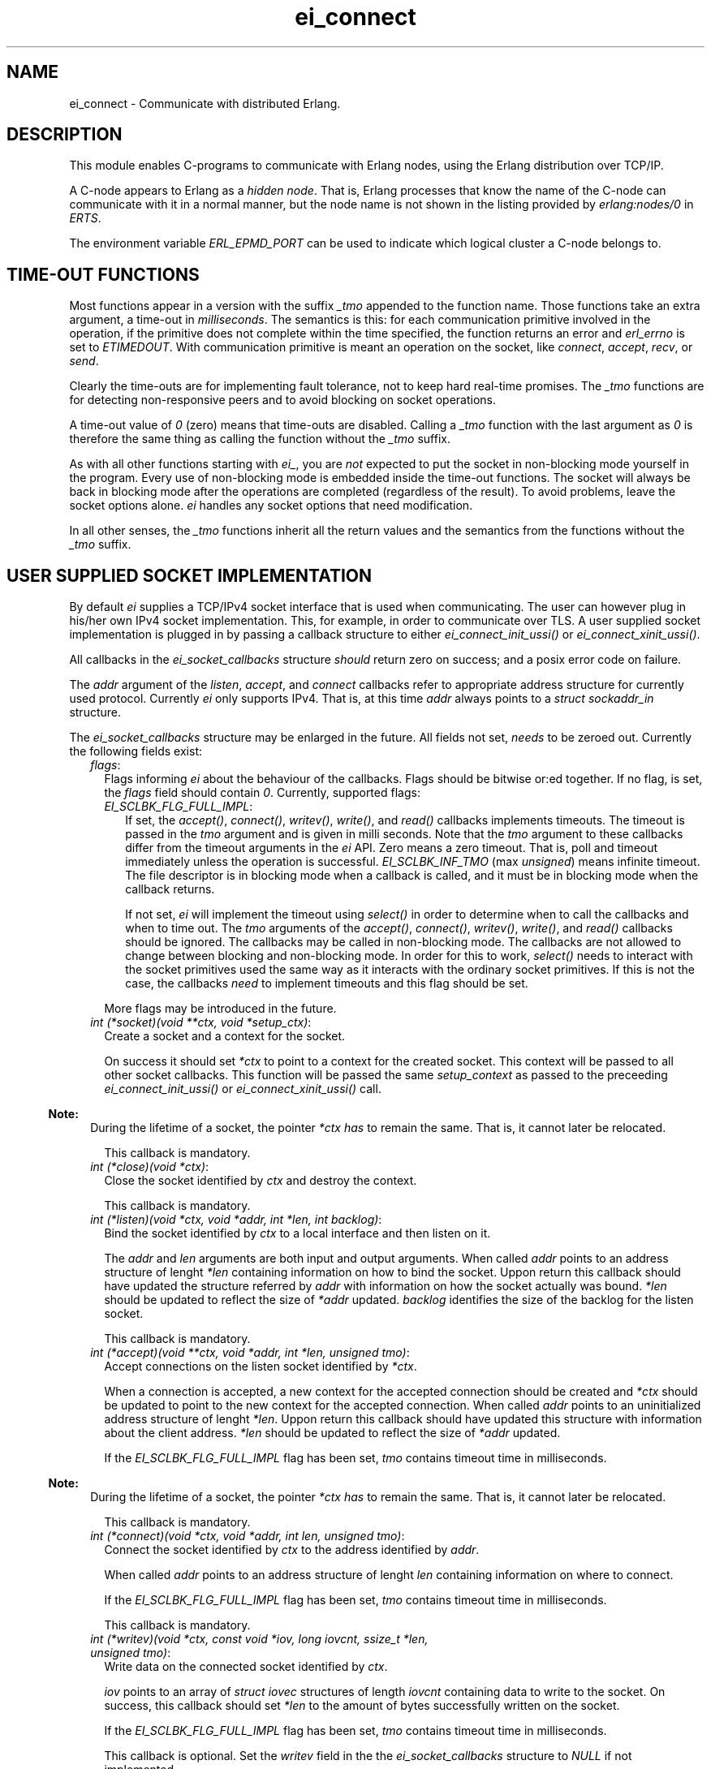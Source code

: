 .TH ei_connect 3 "erl_interface 4.0.1" "Ericsson AB" "C Library Functions"
.SH NAME
ei_connect \- Communicate with distributed Erlang.
.SH DESCRIPTION
.LP
This module enables C-programs to communicate with Erlang nodes, using the Erlang distribution over TCP/IP\&.
.LP
A C-node appears to Erlang as a \fIhidden node\fR\&\&. That is, Erlang processes that know the name of the C-node can communicate with it in a normal manner, but the node name is not shown in the listing provided by \fIerlang:nodes/0\fR\& in \fIERTS\fR\&\&.
.LP
The environment variable \fIERL_EPMD_PORT\fR\& can be used to indicate which logical cluster a C-node belongs to\&.
.SH "TIME-OUT FUNCTIONS"

.LP
Most functions appear in a version with the suffix \fI_tmo\fR\& appended to the function name\&. Those functions take an extra argument, a time-out in \fImilliseconds\fR\&\&. The semantics is this: for each communication primitive involved in the operation, if the primitive does not complete within the time specified, the function returns an error and \fIerl_errno\fR\& is set to \fIETIMEDOUT\fR\&\&. With communication primitive is meant an operation on the socket, like \fIconnect\fR\&, \fIaccept\fR\&, \fIrecv\fR\&, or \fIsend\fR\&\&.
.LP
Clearly the time-outs are for implementing fault tolerance, not to keep hard real-time promises\&. The \fI_tmo\fR\& functions are for detecting non-responsive peers and to avoid blocking on socket operations\&.
.LP
A time-out value of \fI0\fR\& (zero) means that time-outs are disabled\&. Calling a \fI_tmo\fR\& function with the last argument as \fI0\fR\& is therefore the same thing as calling the function without the \fI_tmo\fR\& suffix\&.
.LP
As with all other functions starting with \fIei_\fR\&, you are \fInot\fR\& expected to put the socket in non-blocking mode yourself in the program\&. Every use of non-blocking mode is embedded inside the time-out functions\&. The socket will always be back in blocking mode after the operations are completed (regardless of the result)\&. To avoid problems, leave the socket options alone\&. \fIei\fR\& handles any socket options that need modification\&.
.LP
In all other senses, the \fI_tmo\fR\& functions inherit all the return values and the semantics from the functions without the \fI_tmo\fR\& suffix\&.
.SH "USER SUPPLIED SOCKET IMPLEMENTATION"

.LP
By default \fIei\fR\& supplies a TCP/IPv4 socket interface that is used when communicating\&. The user can however plug in his/her own IPv4 socket implementation\&. This, for example, in order to communicate over TLS\&. A user supplied socket implementation is plugged in by passing a callback structure to either \fIei_connect_init_ussi()\fR\& or \fIei_connect_xinit_ussi()\fR\&\&.
.LP
All callbacks in the \fIei_socket_callbacks\fR\& structure \fIshould\fR\& return zero on success; and a posix error code on failure\&.
.LP
The \fIaddr\fR\& argument of the \fIlisten\fR\&, \fIaccept\fR\&, and \fIconnect\fR\& callbacks refer to appropriate address structure for currently used protocol\&. Currently \fIei\fR\& only supports IPv4\&. That is, at this time \fIaddr\fR\& always points to a \fIstruct sockaddr_in\fR\& structure\&.
.LP
The \fIei_socket_callbacks\fR\& structure may be enlarged in the future\&. All fields not set, \fIneeds\fR\& to be zeroed out\&. Currently the following fields exist:
.RS 2
.TP 2
.B
\fIflags\fR\&:
Flags informing \fIei\fR\& about the behaviour of the callbacks\&. Flags should be bitwise or:ed together\&. If no flag, is set, the \fIflags\fR\& field should contain \fI0\fR\&\&. Currently, supported flags:
.RS 2
.TP 2
.B
\fIEI_SCLBK_FLG_FULL_IMPL\fR\&:
If set, the \fIaccept()\fR\&, \fIconnect()\fR\&, \fIwritev()\fR\&, \fIwrite()\fR\&, and \fIread()\fR\& callbacks implements timeouts\&. The timeout is passed in the \fItmo\fR\& argument and is given in milli seconds\&. Note that the \fItmo\fR\& argument to these callbacks differ from the timeout arguments in the \fIei\fR\& API\&. Zero means a zero timeout\&. That is, poll and timeout immediately unless the operation is successful\&. \fIEI_SCLBK_INF_TMO\fR\& (max \fIunsigned\fR\&) means infinite timeout\&. The file descriptor is in blocking mode when a callback is called, and it must be in blocking mode when the callback returns\&.
.RS 2
.LP
If not set, \fIei\fR\& will implement the timeout using \fIselect()\fR\& in order to determine when to call the callbacks and when to time out\&. The \fItmo\fR\& arguments of the \fIaccept()\fR\&, \fIconnect()\fR\&, \fIwritev()\fR\&, \fIwrite()\fR\&, and \fIread()\fR\& callbacks should be ignored\&. The callbacks may be called in non-blocking mode\&. The callbacks are not allowed to change between blocking and non-blocking mode\&. In order for this to work, \fIselect()\fR\& needs to interact with the socket primitives used the same way as it interacts with the ordinary socket primitives\&. If this is not the case, the callbacks \fIneed\fR\& to implement timeouts and this flag should be set\&.
.RE
.RE
.RS 2
.LP
More flags may be introduced in the future\&.
.RE
.TP 2
.B
\fIint (*socket)(void **ctx, void *setup_ctx)\fR\&:
Create a socket and a context for the socket\&.
.RS 2
.LP
On success it should set \fI*ctx\fR\& to point to a context for the created socket\&. This context will be passed to all other socket callbacks\&. This function will be passed the same \fIsetup_context\fR\& as passed to the preceeding \fIei_connect_init_ussi()\fR\& or \fIei_connect_xinit_ussi()\fR\& call\&.
.RE
.LP

.RS -4
.B
Note:
.RE
During the lifetime of a socket, the pointer \fI*ctx\fR\& \fIhas\fR\& to remain the same\&. That is, it cannot later be relocated\&.

.RS 2
.LP
This callback is mandatory\&.
.RE
.TP 2
.B
\fIint (*close)(void *ctx)\fR\&:
Close the socket identified by \fIctx\fR\& and destroy the context\&.
.RS 2
.LP
This callback is mandatory\&.
.RE
.TP 2
.B
\fIint (*listen)(void *ctx, void *addr, int *len, int backlog)\fR\&:
Bind the socket identified by \fIctx\fR\& to a local interface and then listen on it\&.
.RS 2
.LP
The \fIaddr\fR\& and \fIlen\fR\& arguments are both input and output arguments\&. When called \fIaddr\fR\& points to an address structure of lenght \fI*len\fR\& containing information on how to bind the socket\&. Uppon return this callback should have updated the structure referred by \fIaddr\fR\& with information on how the socket actually was bound\&. \fI*len\fR\& should be updated to reflect the size of \fI*addr\fR\& updated\&. \fIbacklog\fR\& identifies the size of the backlog for the listen socket\&.
.RE
.RS 2
.LP
This callback is mandatory\&.
.RE
.TP 2
.B
\fIint (*accept)(void **ctx, void *addr, int *len, unsigned tmo)\fR\&:
Accept connections on the listen socket identified by \fI*ctx\fR\&\&.
.RS 2
.LP
When a connection is accepted, a new context for the accepted connection should be created and \fI*ctx\fR\& should be updated to point to the new context for the accepted connection\&. When called \fIaddr\fR\& points to an uninitialized address structure of lenght \fI*len\fR\&\&. Uppon return this callback should have updated this structure with information about the client address\&. \fI*len\fR\& should be updated to reflect the size of \fI*addr\fR\& updated\&.
.RE
.RS 2
.LP
If the \fIEI_SCLBK_FLG_FULL_IMPL\fR\& flag has been set, \fItmo\fR\& contains timeout time in milliseconds\&.
.RE
.LP

.RS -4
.B
Note:
.RE
During the lifetime of a socket, the pointer \fI*ctx\fR\& \fIhas\fR\& to remain the same\&. That is, it cannot later be relocated\&.

.RS 2
.LP
This callback is mandatory\&.
.RE
.TP 2
.B
\fIint (*connect)(void *ctx, void *addr, int len, unsigned tmo)\fR\&:
Connect the socket identified by \fIctx\fR\& to the address identified by \fIaddr\fR\&\&.
.RS 2
.LP
When called \fIaddr\fR\& points to an address structure of lenght \fIlen\fR\& containing information on where to connect\&.
.RE
.RS 2
.LP
If the \fIEI_SCLBK_FLG_FULL_IMPL\fR\& flag has been set, \fItmo\fR\& contains timeout time in milliseconds\&.
.RE
.RS 2
.LP
This callback is mandatory\&.
.RE
.TP 2
.B
\fIint (*writev)(void *ctx, const void *iov, long iovcnt, ssize_t *len, unsigned tmo)\fR\&:
Write data on the connected socket identified by \fIctx\fR\&\&.
.RS 2
.LP
\fIiov\fR\& points to an array of \fIstruct iovec\fR\& structures of length \fIiovcnt\fR\& containing data to write to the socket\&. On success, this callback should set \fI*len\fR\& to the amount of bytes successfully written on the socket\&.
.RE
.RS 2
.LP
If the \fIEI_SCLBK_FLG_FULL_IMPL\fR\& flag has been set, \fItmo\fR\& contains timeout time in milliseconds\&.
.RE
.RS 2
.LP
This callback is optional\&. Set the \fIwritev\fR\& field in the the \fIei_socket_callbacks\fR\& structure to \fINULL\fR\& if not implemented\&.
.RE
.TP 2
.B
\fIint (*write)(void *ctx, const char *buf, ssize_t *len, unsigned tmo)\fR\&:
Write data on the connected socket identified by \fIctx\fR\&\&.
.RS 2
.LP
When called \fIbuf\fR\& points to a buffer of length \fI*len\fR\& containing the data to write on the socket\&. On success, this callback should set \fI*len\fR\& to the amount of bytes successfully written on the socket\&.
.RE
.RS 2
.LP
If the \fIEI_SCLBK_FLG_FULL_IMPL\fR\& flag has been set, \fItmo\fR\& contains timeout time in milliseconds\&.
.RE
.RS 2
.LP
This callback is mandatory\&.
.RE
.TP 2
.B
\fIint (*read)(void *ctx, char *buf, ssize_t *len, unsigned tmo)\fR\&:
Read data on the connected socket identified by \fIctx\fR\&\&.
.RS 2
.LP
\fIbuf\fR\& points to a buffer of length \fI*len\fR\& where the read data should be placed\&. On success, this callback should update \fI*len\fR\& to the amount of bytes successfully read on the socket\&.
.RE
.RS 2
.LP
If the \fIEI_SCLBK_FLG_FULL_IMPL\fR\& flag has been set, \fItmo\fR\& contains timeout time in milliseconds\&.
.RE
.RS 2
.LP
This callback is mandatory\&.
.RE
.TP 2
.B
\fIint (*handshake_packet_header_size)(void *ctx, int *sz)\fR\&:
Inform about handshake packet header size to use during the Erlang distribution handshake\&.
.RS 2
.LP
On success, \fI*sz\fR\& should be set to the handshake packet header size to use\&. Valid values are \fI2\fR\& and \fI4\fR\&\&. Erlang TCP distribution use a handshake packet size of \fI2\fR\& and Erlang TLS distribution use a handshake packet size of \fI4\fR\&\&.
.RE
.RS 2
.LP
This callback is mandatory\&.
.RE
.TP 2
.B
\fIint (*connect_handshake_complete)(void *ctx)\fR\&:
Called when a locally started handshake has completed successfully\&.
.RS 2
.LP
This callback is optional\&. Set the \fIconnect_handshake_complete\fR\& field in the \fIei_socket_callbacks\fR\& structure to \fINULL\fR\& if not implemented\&.
.RE
.TP 2
.B
\fIint (*accept_handshake_complete)(void *ctx)\fR\&:
Called when a remotely started handshake has completed successfully\&.
.RS 2
.LP
This callback is optional\&. Set the \fIaccept_handshake_complete\fR\& field in the \fIei_socket_callbacks\fR\& structure to \fINULL\fR\& if not implemented\&.
.RE
.TP 2
.B
\fIint (*get_fd)(void *ctx, int *fd)\fR\&:
Inform about file descriptor used by the socket which is identified by \fIctx\fR\&\&.
.LP

.RS -4
.B
Note:
.RE
During the lifetime of a socket, the file descriptor \fIhas\fR\& to remain the same\&. That is, repeated calls to this callback with the same context \fIshould\fR\& always report the same file descriptor\&.
.LP
The file descriptor \fIhas\fR\& to be a real file descriptor\&. That is, no other operation should be able to get the same file descriptor until it has been released by the \fIclose()\fR\& callback\&.

.RS 2
.LP
This callback is mandatory\&.
.RE
.RE
.SH "DATA TYPES"

.RS 2
.TP 2
.B
\fIei_cnode\fR\&:
Opaque data type representing a C-node\&. A \fIei_cnode\fR\& structure is initialized by calling \fIei_connect_init()\fR\& or friends\&.
.TP 2
.B
\fIei_socket_callbacks\fR\&:

.LP
.nf

typedef struct {
    int flags;
    int (*socket)(void **ctx, void *setup_ctx);
    int	(*close)(void *ctx);
    int (*listen)(void *ctx, void *addr, int *len, int backlog);
    int (*accept)(void **ctx, void *addr, int *len, unsigned tmo);
    int (*connect)(void *ctx, void *addr, int len, unsigned tmo);
    int (*writev)(void *ctx, const void *iov, int iovcnt, ssize_t *len, unsigned tmo);
    int (*write)(void *ctx, const char *buf, ssize_t *len, unsigned tmo);
    int (*read)(void *ctx, char *buf, ssize_t *len, unsigned tmo);
    int (*handshake_packet_header_size)(void *ctx, int *sz);
    int (*connect_handshake_complete)(void *ctx);
    int (*accept_handshake_complete)(void *ctx);
    int (*get_fd)(void *ctx, int *fd);
} ei_socket_callbacks;
.fi
.RS 2
.LP
Callbacks functions for a \fIUser Supplied Socket Implementation\fR\& \&. Documentation of each field can be found in the \fIUser Supplied Socket Implementation\fR\&  section above\&.
.RE
.TP 2
.B
\fIErlConnect\fR\&:

.LP
.nf

typedef struct {
    char ipadr[4]; /* Ip v4 address in network byte order */
    char nodename[MAXNODELEN];
} ErlConnect;
.fi
.RS 2
.LP
IP v4 address and nodename\&.
.RE
.TP 2
.B
\fIErl_IpAddr\fR\&:

.LP
.nf

typedef struct {
    unsigned s_addr; /* Ip v4 address in network byte order */
} Erl_IpAddr;
.fi
.RS 2
.LP
IP v4 address\&.
.RE
.TP 2
.B
\fIerlang_msg\fR\&:

.LP
.nf

typedef struct {
    long msgtype;
    erlang_pid from;
    erlang_pid to;
    char toname[MAXATOMLEN+1];
    char cookie[MAXATOMLEN+1];
    erlang_trace token;
} erlang_msg;
.fi
.RS 2
.LP
Information about a message received via \fIei_receive_msg()\fR\& or friends\&.
.RE
.RE
.SH EXPORTS
.LP
.B
struct hostent *ei_gethostbyaddr(const char *addr, int len, int type)
.br
.B
struct hostent *ei_gethostbyaddr_r(const char *addr, int length,  int type,  struct hostent *hostp, char *buffer,   int buflen,  int *h_errnop)
.br
.B
struct hostent *ei_gethostbyname(const char *name)
.br
.B
struct hostent *ei_gethostbyname_r(const char *name,  struct hostent *hostp,  char *buffer,  int buflen,  int *h_errnop)
.br
.RS
.LP
Convenience functions for some common name lookup functions\&.
.RE
.LP
.B
int ei_accept(ei_cnode *ec, int listensock, ErlConnect *conp)
.br
.RS
.LP
Types:

.RS 3
\fIei_cnode\fR\&
.br
\fIErlConnect\fR\&
.br
.RE
.RE
.RS
.LP
Used by a server process to accept a connection from a client process\&.
.RS 2
.TP 2
*
\fIec\fR\& is the C-node structure\&.
.LP
.TP 2
*
\fIlistensock\fR\& is an open socket descriptor on which \fIlisten()\fR\& has previously been called\&.
.LP
.TP 2
*
\fIconp\fR\& is a pointer to an \fIErlConnect\fR\& struct\&.
.LP
.RE

.LP
On success, \fIconp\fR\& is filled in with the address and node name of the connecting client and a file descriptor is returned\&. On failure, \fIERL_ERROR\fR\& is returned and \fIerl_errno\fR\& is set to \fIEIO\fR\&\&.
.RE
.LP
.B
int ei_accept_tmo(ei_cnode *ec, int listensock, ErlConnect *conp, unsigned timeout_ms)
.br
.RS
.LP
Types:

.RS 3
\fIei_cnode\fR\&
.br
\fIErlConnect\fR\&
.br
.RE
.RE
.RS
.LP
Equivalent to \fIei_accept\fR\& with an optional time-out argument, see the description at the beginning of this manual page\&.
.RE
.LP
.B
int ei_close_connection(int fd)
.br
.RS
.LP
Closes a previously opened connection or listen socket\&.
.RE
.LP
.B
int ei_connect(ei_cnode* ec, char *nodename)
.br
.B
int ei_xconnect(ei_cnode* ec, Erl_IpAddr adr, char *alivename)
.br
.B
int ei_connect_host_port(ei_cnode* ec, char *hostname, int port)
.br
.B
int ei_xconnect_host_port(ei_cnode* ec, Erl_IpAddr adr, int port)
.br
.RS
.LP
Types:

.RS 3
\fIei_cnode\fR\&
.br
\fIErl_IpAddr\fR\&
.br
.RE
.RE
.RS
.LP
Sets up a connection to an Erlang node\&.
.LP
\fIei_xconnect()\fR\& requires the IP address of the remote host and the alive name of the remote node to be specified\&. \fIei_connect()\fR\& provides an alternative interface and determines the information from the node name provided\&. The \fIei_xconnect_host_port()\fR\& function provides yet another alternative that will work even if there is no EPMD instance on the host where the remote node is running\&. The \fIei_xconnect_host_port()\fR\& function requires the IP address and port of the remote node to be specified\&. The \fIei_connect_host_port()\fR\& function is an alternative to \fIei_xconnect_host_port()\fR\& that lets the user specify a hostname instead of an IP address\&.
.RS 2
.TP 2
*
\fIadr\fR\& is the 32-bit IP address of the remote host\&.
.LP
.TP 2
*
\fIalive\fR\& is the alivename of the remote node\&. 
.LP
.TP 2
*
\fInode\fR\& is the name of the remote node\&.
.LP
.TP 2
*
\fIport\fR\& is the port number of the remote node\&.
.LP
.RE

.LP
These functions return an open file descriptor on success, or a negative value indicating that an error occurred\&. In the latter case they set \fIerl_errno\fR\& to one of the following:
.RS 2
.TP 2
.B
\fIEHOSTUNREACH\fR\&:
The remote host \fInode\fR\& is unreachable\&.
.TP 2
.B
\fIENOMEM\fR\&:
No more memory is available\&.
.TP 2
.B
\fIEIO\fR\&:
I/O error\&.
.RE
.LP
Also, \fIerrno\fR\& values from \fIsocket\fR\&\fI(2)\fR\& and \fIconnect\fR\&\fI(2)\fR\& system calls may be propagated into \fIerl_errno\fR\&\&.
.LP
\fIExample:\fR\&
.LP
.nf

#define NODE   "madonna@chivas.du.etx.ericsson.se"
#define ALIVE  "madonna"
#define IP_ADDR "150.236.14.75"

/*** Variant 1 ***/
int fd = ei_connect(&ec, NODE);

/*** Variant 2 ***/
struct in_addr addr;
addr.s_addr = inet_addr(IP_ADDR);
fd = ei_xconnect(&ec, &addr, ALIVE);
        
.fi
.RE
.LP
.B
int ei_connect_init(ei_cnode* ec, const char* this_node_name, const char *cookie, short creation)
.br
.B
int ei_connect_init_ussi(ei_cnode* ec, const char* this_node_name, const char *cookie, short creation, ei_socket_callbacks *cbs, int cbs_sz, void *setup_context)
.br
.B
int ei_connect_xinit(ei_cnode* ec, const char *thishostname, const char *thisalivename, const char *thisnodename, Erl_IpAddr thisipaddr, const char *cookie, short creation)
.br
.B
int ei_connect_xinit_ussi(ei_cnode* ec, const char *thishostname, const char *thisalivename, const char *thisnodename, Erl_IpAddr thisipaddr, const char *cookie, short creation, ei_socket_callbacks *cbs, int cbs_sz, void *setup_context)
.br
.RS
.LP
Types:

.RS 3
\fIei_cnode\fR\&
.br
\fIErl_IpAddr\fR\&
.br
\fIei_socket_callbacks\fR\&
.br
.RE
.RE
.RS
.LP
Initializes the \fIec\fR\& structure, to identify the node name and cookie of the server\&. One of them must be called before other functions that works on the \fIei_cnode\fR\& type or a file descriptor associated with a connection to another node is used\&.
.RS 2
.TP 2
*
\fIec\fR\& is a structure containing information about the C-node\&. It is used in other \fIei\fR\& functions for connecting and receiving data\&.
.LP
.TP 2
*
\fIthis_node_name\fR\& is the name of the C-node (the name before \&'@\&' in the full node name)\&.
.LP
.TP 2
*
\fIcookie\fR\& is the cookie for the node\&.
.LP
.TP 2
*
\fIcreation\fR\& identifies a specific instance of a C-node\&. It can help prevent the node from receiving messages sent to an earlier process with the same registered name\&.
.LP
.TP 2
*
\fIthishostname\fR\& is the name of the machine we are running on\&. If long names are to be used, they are to be fully qualified (that is, \fIdurin\&.erix\&.ericsson\&.se\fR\& instead of \fIdurin\fR\&)\&.
.LP
.TP 2
*
\fIthisalivename\fR\& is the name of the local C-node (the name before \&'@\&' in the full node name)\&. Can be \fINULL\fR\& (from OTP 23) to get a dynamically assigned name from the peer node\&.
.LP
.TP 2
*
\fIthisnodename\fR\& is the full name of the local C-node, that is, \fImynode@myhost\fR\&\&. Can be \fINULL\fR\& if \fIthisalivename\fR\& is \fINULL\fR\&\&.
.LP
.TP 2
*
\fIthispaddr\fR\& if the IP address of the host\&.
.LP
.TP 2
*
\fIcbs\fR\& is a pointer to a callback structure implementing and alternative socket interface\&.
.LP
.TP 2
*
\fIcbs_sz\fR\& is the size of the structure pointed to by \fIcbs\fR\&\&.
.LP
.TP 2
*
\fIsetup_context\fR\& is a pointer to a structure that will be passed as second argument to the \fIsocket\fR\& callback in the \fIcbs\fR\& structure\&.
.LP
.RE

.LP
A C-node acting as a server is assigned a creation number when it calls \fIei_publish()\fR\&\&.
.LP
A connection is closed by simply closing the socket\&. For information about how to close the socket gracefully (when there are outgoing packets before close), see the relevant system documentation\&.
.LP
These functions return a negative value indicating that an error occurred\&.
.LP
\fIExample 1:\fR\&
.LP
.nf

int n = 0;
struct in_addr addr;
ei_cnode ec;
addr.s_addr = inet_addr("150.236.14.75");
if (ei_connect_xinit(&ec,
                     "chivas",
                     "madonna",
                     "madonna@chivas.du.etx.ericsson.se",
                     &addr;
                     "cookie...",
                     n++) < 0) {
    fprintf(stderr,"ERROR when initializing: %d",erl_errno);
    exit(-1);
}
        
.fi
.LP
\fIExample 2:\fR\&
.LP
.nf

if (ei_connect_init(&ec, "madonna", "cookie...", n++) < 0) {
    fprintf(stderr,"ERROR when initializing: %d",erl_errno);
    exit(-1);
}
        
.fi
.RE
.LP
.B
int ei_connect_tmo(ei_cnode* ec, char *nodename, unsigned timeout_ms)
.br
.B
int ei_xconnect_tmo(ei_cnode* ec, Erl_IpAddr adr, char *alivename, unsigned timeout_ms)
.br
.B
int ei_connect_host_port_tmo(ei_cnode* ec, char *hostname, int port, unsigned ms)
.br
.B
int ei_xconnect_host_port_tmo(ei_cnode* ec, Erl_IpAddr adr, int port, unsigned ms)
.br
.RS
.LP
Types:

.RS 3
\fIei_cnode\fR\&
.br
\fIErl_IpAddr\fR\&
.br
.RE
.RE
.RS
.LP
Equivalent to \fIei_connect\fR\&, \fIei_xconnect\fR\&, \fIei_connect_host_port\fR\& and \fIei_xconnect_host_port\fR\& with an optional time-out argument, see the description at the beginning of this manual page\&.
.RE
.LP
.B
int ei_get_tracelevel(void)
.br
.B
void ei_set_tracelevel(int level)
.br
.RS
.LP
Used to set tracing on the distribution\&. The levels are different verbosity levels\&. A higher level means more information\&. See also section  Debug Information\&.
.LP
These functions are not thread safe\&.
.RE
.LP
.B
int ei_listen(ei_cnode *ec, int *port, int backlog)
.br
.B
int ei_xlisten(ei_cnode *ec, Erl_IpAddr adr, int *port, int backlog)
.br
.RS
.LP
Types:

.RS 3
\fIei_cnode\fR\&
.br
\fIErl_IpAddr\fR\&
.br
.RE
.RE
.RS
.LP
Used by a server process to setup a listen socket which later can be used for accepting connections from client processes\&.
.RS 2
.TP 2
*
\fIec\fR\& is the C-node structure\&.
.LP
.TP 2
*
\fIadr\fR\& is local interface to bind to\&.
.LP
.TP 2
*
\fIport\fR\& is a pointer to an integer containing the port number to bind to\&. If \fI*port\fR\& equals \fI0\fR\& when calling \fIei_listen()\fR\&, the socket will be bound to an ephemeral port\&. On success, \fIei_listen()\fR\& will update the value of \fI*port\fR\& to the port actually bound to\&.
.LP
.TP 2
*
\fIbacklog\fR\& is maximum backlog of pending connections\&.
.LP
.RE

.LP
\fIei_listen\fR\& will create a socket, bind to a port on the local interface identified by \fIadr\fR\& (or all local interfaces if \fIei_listen()\fR\& is called), and mark the socket as a passive socket (that is, a socket that will be used for accepting incoming connections)\&.
.LP
On success, a file descriptor is returned which can be used in a call to \fIei_accept()\fR\&\&. On failure, \fIERL_ERROR\fR\& is returned and \fIerl_errno\fR\& is set to \fIEIO\fR\&\&.
.RE
.LP
.B
int ei_make_pid(ei_cnode *ec, erlang_pid *pid)
.br
.RS
.LP
Types:

.RS 3
\fIei_cnode\fR\&
.br
\fIerlang_pid\fR\&
.br
.RE
.RE
.RS
.LP
Creates a new process identifier in the argument \fIpid\fR\&\&. This process identifier refers to a conseptual process residing on the C-node identified by the argument \fIec\fR\&\&. On success \fI0\fR\& is returned\&. On failure \fIERL_ERROR\fR\& is returned and \fIerl_errno\fR\& is set\&.
.LP
The C-node identified by \fIec\fR\& must have been initialized and must have received a name prior to the call to \fIei_make_pid()\fR\&\&. Initialization of the C-node is done by a call to \fIei_connect_init()\fR\& or friends\&. If the name is dynamically assigned from the peer node, the C-node also has to be connected\&.
.RE
.LP
.B
int ei_make_ref(ei_cnode *ec, erlang_ref *ref)
.br
.RS
.LP
Types:

.RS 3
\fIei_cnode\fR\&
.br
\fIerlang_ref\fR\&
.br
.RE
.RE
.RS
.LP
Creates a new reference in the argument \fIref\fR\&\&. This reference originates from the C-node identified by the argument \fIec\fR\&\&. On success \fI0\fR\& is returned\&. On failure \fIERL_ERROR\fR\& is returned and \fIerl_errno\fR\& is set\&.
.LP
The C-node identified by \fIec\fR\& must have been initialized and must have received a name prior to the call to \fIei_make_ref()\fR\&\&. Initialization of the C-node is done by a call to \fIei_connect_init()\fR\& or friends\&. If the name is dynamically assigned from the peer node, the C-node also has to be connected\&.
.RE
.LP
.B
int ei_publish(ei_cnode *ec, int port)
.br
.RS
.LP
Types:

.RS 3
\fIei_cnode\fR\&
.br
.RE
.RE
.RS
.LP
Used by a server process to register with the local name server EPMD, thereby allowing other processes to send messages by using the registered name\&. Before calling either of these functions, the process should have called \fIbind()\fR\& and \fIlisten()\fR\& on an open socket\&.
.RS 2
.TP 2
*
\fIec\fR\& is the C-node structure\&.
.LP
.TP 2
*
\fIport\fR\& is the local name to register, and is to be the same as the port number that was previously bound to the socket\&.
.LP
.TP 2
*
\fIaddr\fR\& is the 32-bit IP address of the local host\&.
.LP
.RE

.LP
To unregister with EPMD, simply close the returned descriptor\&. Do not use \fIei_unpublish()\fR\&, which is deprecated anyway\&.
.LP
On success, the function returns a descriptor connecting the calling process to EPMD\&. On failure, \fI-1\fR\& is returned and \fIerl_errno\fR\& is set to \fIEIO\fR\&\&.
.LP
Also, \fIerrno\fR\& values from \fIsocket\fR\&\fI(2)\fR\& and \fIconnect\fR\&\fI(2)\fR\& system calls may be propagated into \fIerl_errno\fR\&\&.
.RE
.LP
.B
int ei_publish_tmo(ei_cnode *ec, int port, unsigned timeout_ms)
.br
.RS
.LP
Types:

.RS 3
\fIei_cnode\fR\&
.br
.RE
.RE
.RS
.LP
Equivalent to \fIei_publish\fR\& with an optional time-out argument, see the description at the beginning of this manual page\&.
.RE
.LP
.B
int ei_receive(int fd, unsigned char* bufp, int bufsize)
.br
.RS
.LP
Receives a message consisting of a sequence of bytes in the Erlang external format\&.
.RS 2
.TP 2
*
\fIfd\fR\& is an open descriptor to an Erlang connection\&. It is obtained from a previous \fIei_connect\fR\& or \fIei_accept\fR\&\&.
.LP
.TP 2
*
\fIbufp\fR\& is a buffer large enough to hold the expected message\&.
.LP
.TP 2
*
\fIbufsize\fR\& indicates the size of \fIbufp\fR\&\&.
.LP
.RE

.LP
If a \fItick\fR\& occurs, that is, the Erlang node on the other end of the connection has polled this node to see if it is still alive, the function returns \fIERL_TICK\fR\& and no message is placed in the buffer\&. Also, \fIerl_errno\fR\& is set to \fIEAGAIN\fR\&\&.
.LP
On success, the message is placed in the specified buffer and the function returns the number of bytes actually read\&. On failure, the function returns \fIERL_ERROR\fR\& and sets \fIerl_errno\fR\& to one of the following:
.RS 2
.TP 2
.B
\fIEAGAIN\fR\&:
Temporary error: Try again\&.
.TP 2
.B
\fIEMSGSIZE\fR\&:
Buffer is too small\&.
.TP 2
.B
\fIEIO\fR\&:
I/O error\&.
.RE
.RE
.LP
.B
int ei_receive_encoded(int fd, char **mbufp, int *bufsz,  erlang_msg *msg, int *msglen)
.br
.RS
.LP
Types:

.RS 3
\fIerlang_msg\fR\&
.br
.RE
.RE
.RS
.LP
This function is retained for compatibility with code generated by the interface compiler and with code following examples in the same application\&.
.LP
In essence, the function performs the same operation as \fIei_xreceive_msg\fR\&, but instead of using an \fIei_x_buff\fR\&, the function expects a pointer to a character pointer (\fImbufp\fR\&), where the character pointer is to point to a memory area allocated by \fImalloc\fR\&\&. Argument \fIbufsz\fR\& is to be a pointer to an integer containing the exact size (in bytes) of the memory area\&. The function may reallocate the memory area and will in such cases put the new size in \fI*bufsz\fR\& and update \fI*mbufp\fR\&\&.
.LP
Returns either \fIERL_TICK\fR\& or the \fImsgtype\fR\& field of the \fIerlang_msg *msg\fR\&\&. The length of the message is put in \fI*msglen\fR\&\&. On error a value \fI< 0\fR\& is returned\&.
.LP
It is recommended to use \fIei_xreceive_msg\fR\& instead when possible, for the sake of readability\&. However, the function will be retained in the interface for compatibility and will \fInot\fR\& be removed in future releases without prior notice\&.
.RE
.LP
.B
int ei_receive_encoded_tmo(int fd, char **mbufp, int *bufsz,  erlang_msg *msg, int *msglen, unsigned timeout_ms)
.br
.RS
.LP
Types:

.RS 3
\fIerlang_msg\fR\&
.br
.RE
.RE
.RS
.LP
Equivalent to \fIei_receive_encoded\fR\& with an optional time-out argument, see the description at the beginning of this manual page\&.
.RE
.LP
.B
int ei_receive_msg(int fd, erlang_msg* msg, ei_x_buff* x)
.br
.B
int ei_xreceive_msg(int fd, erlang_msg* msg, ei_x_buff* x)
.br
.RS
.LP
Types:

.RS 3
\fIei_x_buff\fR\&
.br
\fIerlang_msg\fR\&
.br
.RE
.RE
.RS
.LP
Receives a message to the buffer in \fIx\fR\&\&. \fIei_xreceive_msg\fR\& allows the buffer in \fIx\fR\& to grow, but \fIei_receive_msg\fR\& fails if the message is larger than the pre-allocated buffer in \fIx\fR\&\&.
.RS 2
.TP 2
*
\fIfd\fR\& is an open descriptor to an Erlang connection\&.
.LP
.TP 2
*
\fImsg\fR\& is a pointer to an \fIerlang_msg\fR\& structure and contains information on the message received\&.
.LP
.TP 2
*
\fIx\fR\& is buffer obtained from \fIei_x_new\fR\&\&.
.LP
.RE

.LP
On success, the functions return \fIERL_MSG\fR\& and the \fImsg\fR\& struct is initialized\&.
.LP
\fImsgtype\fR\& identifies the type of message, and is one of the following:
.RS 2
.TP 2
.B
\fIERL_SEND\fR\&:
Indicates that an ordinary send operation has occurred\&. \fImsg->to\fR\& contains the pid of the recipient (the C-node)\&.
.TP 2
.B
\fIERL_REG_SEND\fR\&:
A registered send operation occurred\&. \fImsg->from\fR\& contains the pid of the sender\&.
.TP 2
.B
\fIERL_LINK\fR\& or \fIERL_UNLINK\fR\&:
\fImsg->to\fR\& and \fImsg->from\fR\& contain the pids of the sender and recipient of the link or unlink\&.
.TP 2
.B
\fIERL_EXIT\fR\&:
Indicates a broken link\&. \fImsg->to\fR\& and \fImsg->from\fR\& contain the pids of the linked processes\&.
.RE
.LP
The return value is the same as for \fIei_receive\fR\&\&.
.RE
.LP
.B
int ei_receive_msg_tmo(int fd, erlang_msg* msg, ei_x_buff* x, unsigned imeout_ms)
.br
.B
int ei_xreceive_msg_tmo(int fd, erlang_msg* msg, ei_x_buff* x, unsigned timeout_ms)
.br
.RS
.LP
Types:

.RS 3
\fIei_x_buff\fR\&
.br
\fIerlang_msg\fR\&
.br
.RE
.RE
.RS
.LP
Equivalent to \fIei_receive_msg\fR\& and \fIei_xreceive_msg\fR\& with an optional time-out argument, see the description at the beginning of this manual page\&.
.RE
.LP
.B
int ei_receive_tmo(int fd, unsigned char* bufp, int bufsize, unsigned timeout_ms)
.br
.RS
.LP
Equivalent to \fIei_receive\fR\& with an optional time-out argument, see the description at the beginning of this manual page\&.
.RE
.LP
.B
int ei_reg_send(ei_cnode* ec, int fd, char* server_name, char* buf, int len)
.br
.RS
.LP
Types:

.RS 3
\fIei_cnode\fR\&
.br
.RE
.RE
.RS
.LP
Sends an Erlang term to a registered process\&.
.RS 2
.TP 2
*
\fIfd\fR\& is an open descriptor to an Erlang connection\&.
.LP
.TP 2
*
\fIserver_name\fR\& is the registered name of the intended recipient\&.
.LP
.TP 2
*
\fIbuf\fR\& is the buffer containing the term in binary format\&.
.LP
.TP 2
*
\fIlen\fR\& is the length of the message in bytes\&. 
.LP
.RE

.LP
Returns \fI0\fR\& if successful, otherwise \fI-1\fR\&\&. In the latter case it sets \fIerl_errno\fR\& to \fIEIO\fR\&\&.
.LP
\fIExample:\fR\&
.LP
Send the atom "ok" to the process "worker":
.LP
.nf

ei_x_buff x;
ei_x_new_with_version(&x);
ei_x_encode_atom(&x, "ok");
if (ei_reg_send(&ec, fd, x.buff, x.index) < 0)
    handle_error();
        
.fi
.RE
.LP
.B
int ei_reg_send_tmo(ei_cnode* ec, int fd, char* server_name, char* buf, int len, unsigned timeout_ms)
.br
.RS
.LP
Types:

.RS 3
\fIei_cnode\fR\&
.br
.RE
.RE
.RS
.LP
Equivalent to \fIei_reg_send\fR\& with an optional time-out argument, see the description at the beginning of this manual page\&.
.RE
.LP
.B
int ei_rpc(ei_cnode *ec, int fd, char *mod, char *fun, const char *argbuf, int argbuflen, ei_x_buff *x)
.br
.B
int ei_rpc_to(ei_cnode *ec, int fd, char *mod, char *fun, const char *argbuf, int argbuflen)
.br
.B
int ei_rpc_from(ei_cnode *ec, int fd, int timeout, erlang_msg *msg, ei_x_buff *x)
.br
.RS
.LP
Types:

.RS 3
\fIei_cnode\fR\&
.br
\fIei_x_buff\fR\&
.br
\fIerlang_msg\fR\&
.br
.RE
.RE
.RS
.LP
Supports calling Erlang functions on remote nodes\&. \fIei_rpc_to()\fR\& sends an RPC request to a remote node and \fIei_rpc_from()\fR\& receives the results of such a call\&. \fIei_rpc()\fR\& combines the functionality of these two functions by sending an RPC request and waiting for the results\&. See also \fIrpc:call/4\fR\& in Kernel\&.
.RS 2
.TP 2
*
\fIec\fR\& is the C-node structure previously initiated by a call to \fIei_connect_init()\fR\& or \fIei_connect_xinit()\fR\&\&.
.LP
.TP 2
*
\fIfd\fR\& is an open descriptor to an Erlang connection\&.
.LP
.TP 2
*
\fItimeout\fR\& is the maximum time (in milliseconds) to wait for results\&. Specify \fIERL_NO_TIMEOUT\fR\& to wait forever\&. \fIei_rpc()\fR\& waits infinitely for the answer, that is, the call will never time out\&.
.LP
.TP 2
*
\fImod\fR\& is the name of the module containing the function to be run on the remote node\&.
.LP
.TP 2
*
\fIfun\fR\& is the name of the function to run\&.
.LP
.TP 2
*
\fIargbuf\fR\& is a pointer to a buffer with an encoded Erlang list, without a version magic number, containing the arguments to be passed to the function\&.
.LP
.TP 2
*
\fIargbuflen\fR\& is the length of the buffer containing the encoded Erlang list\&.
.LP
.TP 2
*
\fImsg\fR\& is structure of type \fIerlang_msg\fR\& and contains information on the message received\&. For a description of the \fIerlang_msg\fR\& format, see \fIei_receive_msg\fR\&\&.
.LP
.TP 2
*
\fIx\fR\& points to the dynamic buffer that receives the result\&. For \fIei_rpc()\fR\& this is the result without the version magic number\&. For \fIei_rpc_from()\fR\& the result returns a version magic number and a 2-tuple \fI{rex,Reply}\fR\&\&.
.LP
.RE

.LP
\fIei_rpc()\fR\& returns the number of bytes in the result on success and \fI-1\fR\& on failure\&. \fIei_rpc_from()\fR\& returns the number of bytes, otherwise one of \fIERL_TICK\fR\&, \fIERL_TIMEOUT\fR\&, and \fIERL_ERROR\fR\&\&. When failing, all three functions set \fIerl_errno\fR\& to one of the following:
.RS 2
.TP 2
.B
\fIEIO\fR\&:
I/O error\&.
.TP 2
.B
\fIETIMEDOUT\fR\&:
Time-out expired\&.
.TP 2
.B
\fIEAGAIN\fR\&:
Temporary error: Try again\&.
.RE
.LP
\fIExample:\fR\&
.LP
Check to see if an Erlang process is alive:
.LP
.nf

int index = 0, is_alive;
ei_x_buff args, result;

ei_x_new(&result);
ei_x_new(&args);
ei_x_encode_list_header(&args, 1);
ei_x_encode_pid(&args, &check_pid);
ei_x_encode_empty_list(&args);

if (ei_rpc(&ec, fd, "erlang", "is_process_alive",
           args.buff, args.index, &result) < 0)
    handle_error();

if (ei_decode_version(result.buff, &index) < 0
    || ei_decode_bool(result.buff, &index, &is_alive) < 0)
    handle_error();
        
.fi
.RE
.LP
.B
erlang_pid *ei_self(ei_cnode *ec)
.br
.RS
.LP
Types:

.RS 3
\fIei_cnode\fR\&
.br
\fIerlang_pid\fR\&
.br
.RE
.RE
.RS
.LP
Retrieves a generic pid of the C-node\&. Every C-node has a (pseudo) pid used in \fIei_send_reg\fR\&, \fIei_rpc()\fR\&, and others\&. This is contained in a field in the \fIec\fR\& structure\&. Do \fInot\fR\& modify this structure\&.
.LP
On success a pointer to the process identifier is returned\&. On failure \fINULL\fR\& is returned and \fIerl_errno\fR\& is set\&.
.LP
The C-node identified by \fIec\fR\& must have been initialized and must have received a name prior to the call to \fIei_self()\fR\&\&. Initialization of the C-node is done by a call to \fIei_connect_init()\fR\& or friends\&. If the name is dynamically assigned from the peer node, the C-node also has to be connected\&.
.RE
.LP
.B
int ei_send(int fd, erlang_pid* to, char* buf, int len)
.br
.RS
.LP
Types:

.RS 3
\fIerlang_pid\fR\&
.br
.RE
.RE
.RS
.LP
Sends an Erlang term to a process\&.
.RS 2
.TP 2
*
\fIfd\fR\& is an open descriptor to an Erlang connection\&.
.LP
.TP 2
*
\fIto\fR\& is the pid of the intended recipient of the message\&.
.LP
.TP 2
*
\fIbuf\fR\& is the buffer containing the term in binary format\&.
.LP
.TP 2
*
\fIlen\fR\& is the length of the message in bytes\&. 
.LP
.RE

.LP
Returns \fI0\fR\& if successful, otherwise \fI-1\fR\&\&. In the latter case it sets \fIerl_errno\fR\& to \fIEIO\fR\&\&.
.RE
.LP
.B
int ei_send_encoded(int fd, erlang_pid* to, char* buf, int len)
.br
.RS
.LP
Types:

.RS 3
\fIerlang_pid\fR\&
.br
.RE
.RE
.RS
.LP
Works exactly as \fIei_send\fR\&, the alternative name is retained for backward compatibility\&. The function will \fInot\fR\& be removed without prior notice\&.
.RE
.LP
.B
int ei_send_encoded_tmo(int fd, erlang_pid* to, char* buf, int len, unsigned timeout_ms)
.br
.RS
.LP
Types:

.RS 3
\fIerlang_pid\fR\&
.br
.RE
.RE
.RS
.LP
Equivalent to \fIei_send_encoded\fR\& with an optional time-out argument, see the description at the beginning of this manual page\&.
.RE
.LP
.B
int ei_send_reg_encoded(int fd, const erlang_pid *from, const char *to, const char *buf, int len)
.br
.RS
.LP
Types:

.RS 3
\fIerlang_pid\fR\&
.br
.RE
.RE
.RS
.LP
This function is retained for compatibility with code generated by the interface compiler and with code following examples in the same application\&.
.LP
The function works as \fIei_reg_send\fR\& with one exception\&. Instead of taking \fIei_cnode\fR\& as first argument, it takes a second argument, an \fIerlang_pid\fR\&, which is to be the process identifier of the sending process (in the Erlang distribution protocol)\&.
.LP
A suitable \fIerlang_pid\fR\& can be retrieved from the \fIei_cnode\fR\& structure by calling \fIei_self(cnode_pointer)\fR\&\&.
.RE
.LP
.B
int ei_send_reg_encoded_tmo(int fd, const erlang_pid *from, const char *to, const char *buf, int len)
.br
.RS
.LP
Types:

.RS 3
\fIerlang_pid\fR\&
.br
.RE
.RE
.RS
.LP
Equivalent to \fIei_send_reg_encoded\fR\& with an optional time-out argument, see the description at the beginning of this manual page\&.
.RE
.LP
.B
int ei_send_tmo(int fd, erlang_pid* to, char* buf, int len, unsigned timeout_ms)
.br
.RS
.LP
Types:

.RS 3
\fIerlang_pid\fR\&
.br
.RE
.RE
.RS
.LP
Equivalent to \fIei_send\fR\& with an optional time-out argument, see the description at the beginning of this manual page\&.
.RE
.LP
.B
const char *ei_thisnodename(ei_cnode *ec)
.br
.B
const char *ei_thishostname(ei_cnode *ec)
.br
.B
const char *ei_thisalivename(ei_cnode *ec)
.br
.RS
.LP
Types:

.RS 3
\fIei_cnode\fR\&
.br
.RE
.RE
.RS
.LP
Can be used to retrieve information about the C-node\&. These values are initially set with \fIei_connect_init()\fR\& or \fIei_connect_xinit()\fR\&\&.
.LP
These function simply fetch the appropriate field from the \fIec\fR\& structure\&. Read the field directly will probably be safe for a long time, so these functions are not really needed\&.
.RE
.LP
.B
int ei_unpublish(ei_cnode *ec)
.br
.RS
.LP
Types:

.RS 3
\fIei_cnode\fR\&
.br
.RE
.RE
.RS
.LP
Can be called by a process to unregister a specified node from EPMD on the local host\&. This is, however, usually not allowed, unless EPMD was started with flag \fI-relaxed_command_check\fR\&, which it normally is not\&.
.LP
To unregister a node you have published, you should close the descriptor that was returned by \fIei_publish()\fR\&\&.
.LP

.RS -4
.B
Warning:
.RE
This function is deprecated and will be removed in a future release\&.

.LP
\fIec\fR\& is the node structure of the node to unregister\&.
.LP
If the node was successfully unregistered from EPMD, the function returns \fI0\fR\&\&. Otherwise, \fI-1\fR\& is returned and \fIerl_errno\fR\& is set to \fIEIO\fR\&\&.
.RE
.LP
.B
int ei_unpublish_tmo(ei_cnode *ec, unsigned timeout_ms)
.br
.RS
.LP
Types:

.RS 3
\fIei_cnode\fR\&
.br
.RE
.RE
.RS
.LP
Equivalent to \fIei_unpublish\fR\& with an optional time-out argument, see the description at the beginning of this manual page\&.
.RE
.SH "DEBUG INFORMATION"

.LP
If a connection attempt fails, the following can be checked:
.RS 2
.TP 2
*
\fIerl_errno\fR\&\&.
.LP
.TP 2
*
That the correct cookie was used
.LP
.TP 2
*
That EPMD is running
.LP
.TP 2
*
That the remote Erlang node on the other side is running the same version of Erlang as the \fIei\fR\& library
.LP
.TP 2
*
That environment variable \fIERL_EPMD_PORT\fR\& is set correctly
.LP
.RE

.LP
The connection attempt can be traced by setting a trace level by either using \fIei_set_tracelevel\fR\& or by setting environment variable \fIEI_TRACELEVEL\fR\&\&. The trace levels have the following messages:
.RS 2
.TP 2
*
1: Verbose error messages
.LP
.TP 2
*
2: Above messages and verbose warning messages
.LP
.TP 2
*
3: Above messages and progress reports for connection handling 
.LP
.TP 2
*
4: Above messages and progress reports for communication
.LP
.TP 2
*
5: Above messages and progress reports for data conversion
.LP
.RE
